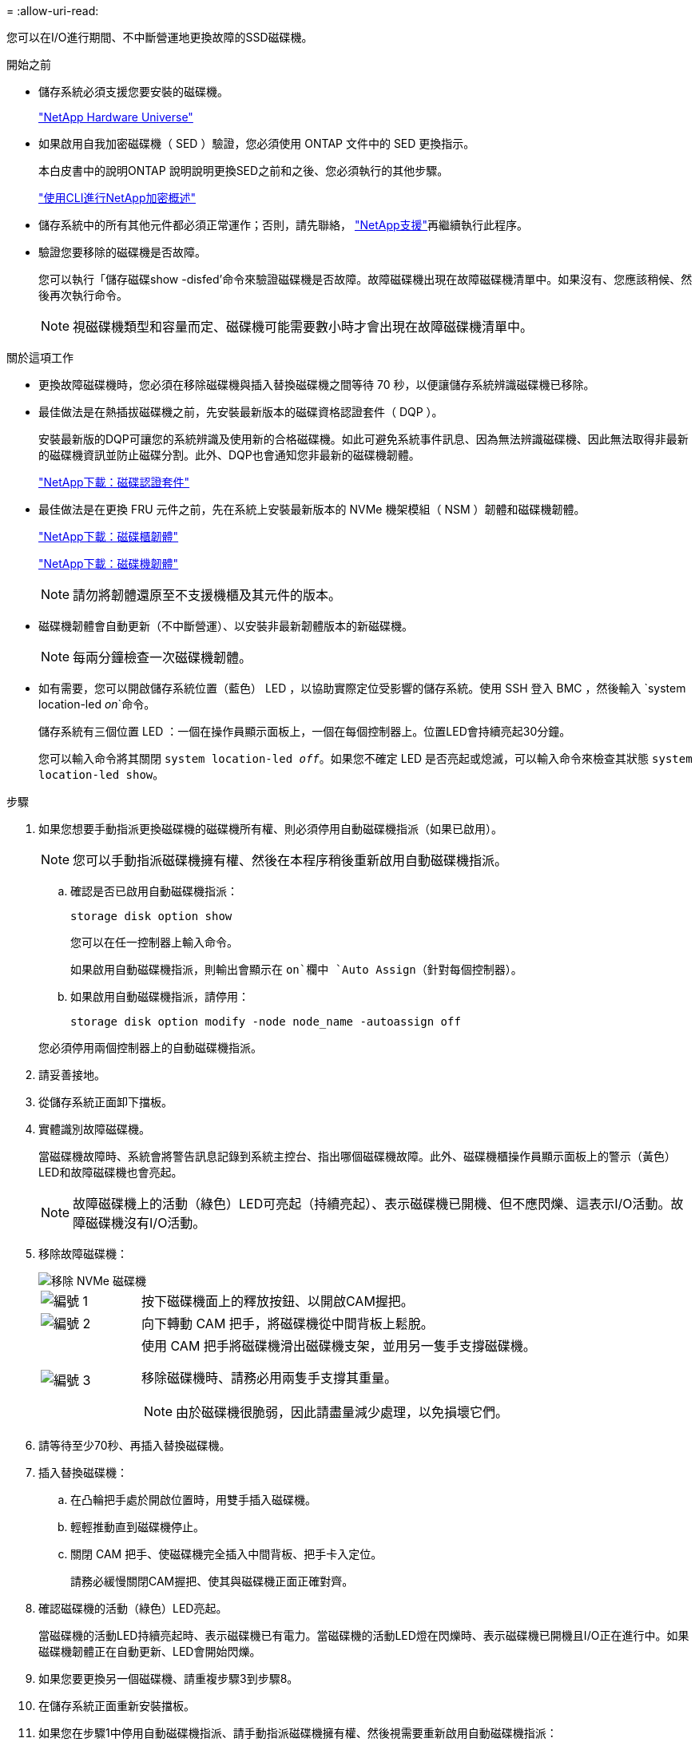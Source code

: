= 
:allow-uri-read: 


您可以在I/O進行期間、不中斷營運地更換故障的SSD磁碟機。

.開始之前
* 儲存系統必須支援您要安裝的磁碟機。
+
https://hwu.netapp.com["NetApp Hardware Universe"^]

* 如果啟用自我加密磁碟機（ SED ）驗證，您必須使用 ONTAP 文件中的 SED 更換指示。
+
本白皮書中的說明ONTAP 說明說明更換SED之前和之後、您必須執行的其他步驟。

+
https://docs.netapp.com/us-en/ontap/encryption-at-rest/index.html["使用CLI進行NetApp加密概述"^]

* 儲存系統中的所有其他元件都必須正常運作；否則，請先聯絡， https://mysupport.netapp.com/site/global/dashboard["NetApp支援"]再繼續執行此程序。
* 驗證您要移除的磁碟機是否故障。
+
您可以執行「儲存磁碟show -disfed'命令來驗證磁碟機是否故障。故障磁碟機出現在故障磁碟機清單中。如果沒有、您應該稍候、然後再次執行命令。

+

NOTE: 視磁碟機類型和容量而定、磁碟機可能需要數小時才會出現在故障磁碟機清單中。



.關於這項工作
* 更換故障磁碟機時，您必須在移除磁碟機與插入替換磁碟機之間等待 70 秒，以便讓儲存系統辨識磁碟機已移除。
* 最佳做法是在熱插拔磁碟機之前，先安裝最新版本的磁碟資格認證套件（ DQP ）。
+
安裝最新版的DQP可讓您的系統辨識及使用新的合格磁碟機。如此可避免系統事件訊息、因為無法辨識磁碟機、因此無法取得非最新的磁碟機資訊並防止磁碟分割。此外、DQP也會通知您非最新的磁碟機韌體。

+
https://mysupport.netapp.com/site/downloads/firmware/disk-drive-firmware/download/DISKQUAL/ALL/qual_devices.zip["NetApp下載：磁碟認證套件"^]

* 最佳做法是在更換 FRU 元件之前，先在系統上安裝最新版本的 NVMe 機架模組（ NSM ）韌體和磁碟機韌體。
+
https://mysupport.netapp.com/site/downloads/firmware/disk-shelf-firmware["NetApp下載：磁碟櫃韌體"^]

+
https://mysupport.netapp.com/site/downloads/firmware/disk-drive-firmware["NetApp下載：磁碟機韌體"^]

+
[NOTE]
====
請勿將韌體還原至不支援機櫃及其元件的版本。

====
* 磁碟機韌體會自動更新（不中斷營運）、以安裝非最新韌體版本的新磁碟機。
+

NOTE: 每兩分鐘檢查一次磁碟機韌體。

* 如有需要，您可以開啟儲存系統位置（藍色） LED ，以協助實際定位受影響的儲存系統。使用 SSH 登入 BMC ，然後輸入 `system location-led _on_`命令。
+
儲存系統有三個位置 LED ：一個在操作員顯示面板上，一個在每個控制器上。位置LED會持續亮起30分鐘。

+
您可以輸入命令將其關閉 `system location-led _off_`。如果您不確定 LED 是否亮起或熄滅，可以輸入命令來檢查其狀態 `system location-led show`。



.步驟
. 如果您想要手動指派更換磁碟機的磁碟機所有權、則必須停用自動磁碟機指派（如果已啟用）。
+

NOTE: 您可以手動指派磁碟機擁有權、然後在本程序稍後重新啟用自動磁碟機指派。

+
.. 確認是否已啟用自動磁碟機指派：
+
`storage disk option show`

+
您可以在任一控制器上輸入命令。

+
如果啟用自動磁碟機指派，則輸出會顯示在 `on`欄中 `Auto Assign`（針對每個控制器）。

.. 如果啟用自動磁碟機指派，請停用：
+
`storage disk option modify -node node_name -autoassign off`

+
您必須停用兩個控制器上的自動磁碟機指派。



. 請妥善接地。
. 從儲存系統正面卸下擋板。
. 實體識別故障磁碟機。
+
當磁碟機故障時、系統會將警告訊息記錄到系統主控台、指出哪個磁碟機故障。此外、磁碟機櫃操作員顯示面板上的警示（黃色）LED和故障磁碟機也會亮起。

+

NOTE: 故障磁碟機上的活動（綠色）LED可亮起（持續亮起）、表示磁碟機已開機、但不應閃爍、這表示I/O活動。故障磁碟機沒有I/O活動。

. 移除故障磁碟機：
+
image::../media/drw_nvme_drive_replace_ieops-1904.svg[移除 NVMe 磁碟機]

+
[cols="1,4"]
|===


 a| 
image::../media/icon_round_1.png[編號 1]
 a| 
按下磁碟機面上的釋放按鈕、以開啟CAM握把。



 a| 
image::../media/icon_round_2.png[編號 2]
 a| 
向下轉動 CAM 把手，將磁碟機從中間背板上鬆脫。



 a| 
image::../media/icon_round_3.png[編號 3]
 a| 
使用 CAM 把手將磁碟機滑出磁碟機支架，並用另一隻手支撐磁碟機。

移除磁碟機時、請務必用兩隻手支撐其重量。


NOTE: 由於磁碟機很脆弱，因此請盡量減少處理，以免損壞它們。

|===
. 請等待至少70秒、再插入替換磁碟機。
. 插入替換磁碟機：
+
.. 在凸輪把手處於開啟位置時，用雙手插入磁碟機。
.. 輕輕推動直到磁碟機停止。
.. 關閉 CAM 把手、使磁碟機完全插入中間背板、把手卡入定位。
+
請務必緩慢關閉CAM握把、使其與磁碟機正面正確對齊。



. 確認磁碟機的活動（綠色）LED亮起。
+
當磁碟機的活動LED持續亮起時、表示磁碟機已有電力。當磁碟機的活動LED燈在閃爍時、表示磁碟機已開機且I/O正在進行中。如果磁碟機韌體正在自動更新、LED會開始閃爍。

. 如果您要更換另一個磁碟機、請重複步驟3到步驟8。
. 在儲存系統正面重新安裝擋板。
. 如果您在步驟1中停用自動磁碟機指派、請手動指派磁碟機擁有權、然後視需要重新啟用自動磁碟機指派：
+
.. 顯示所有未擁有的磁碟機：
+
`storage disk show -container-type unassigned`

+
您可以在任一控制器上輸入命令。

.. 指派每個磁碟機：
+
`storage disk assign -disk disk_name -owner owner_name`

+
您可以在任一控制器上輸入命令。

+
您可以使用萬用字元一次指派多個磁碟機。

.. 如有需要，請重新啟用自動磁碟機指派：
+
`storage disk option modify -node node_name -autoassign on`

+
您必須在兩個控制器上重新啟用自動磁碟機指派。



. 如套件隨附的RMA指示所述、將故障零件退回NetApp。
+
請聯絡技術支援人員： https://mysupport.netapp.com/site/global/dashboard["NetApp支援"]如果您需要RMA編號或更換程序的其他協助、請撥打888-463-8277（北美）、00-800-44-638277（歐洲）或+800-800-80-800（亞太地區）。


